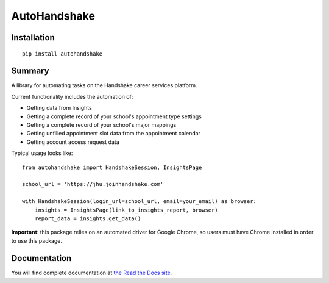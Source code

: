 AutoHandshake
=============

.. image:: https://readthedocs.org/projects/autohandshake/badge/?version=latest
  :target: https://autohandshake.readthedocs.io/en/latest/?badge=latest
  :alt: Documentation Status

Installation
------------
::

    pip install autohandshake

Summary
-------
A library for automating tasks on the Handshake career services platform.

Current functionality includes the automation of:

* Getting data from Insights
* Getting a complete record of your school's appointment type settings
* Getting a complete record of your school's major mappings
* Getting unfilled appointment slot data from the appointment calendar
* Getting account access request data

Typical usage looks like:
::

    from autohandshake import HandshakeSession, InsightsPage

    school_url = 'https://jhu.joinhandshake.com'

    with HandshakeSession(login_url=school_url, email=your_email) as browser:
        insights = InsightsPage(link_to_insights_report, browser)
        report_data = insights.get_data()


**Important**: this package relies on an automated driver for Google Chrome, so users must have Chrome installed in order to use this package.

Documentation
-------------
You will find complete documentation at `the Read the Docs site <https://autohandshake.readthedocs.io/en/latest/>`_.